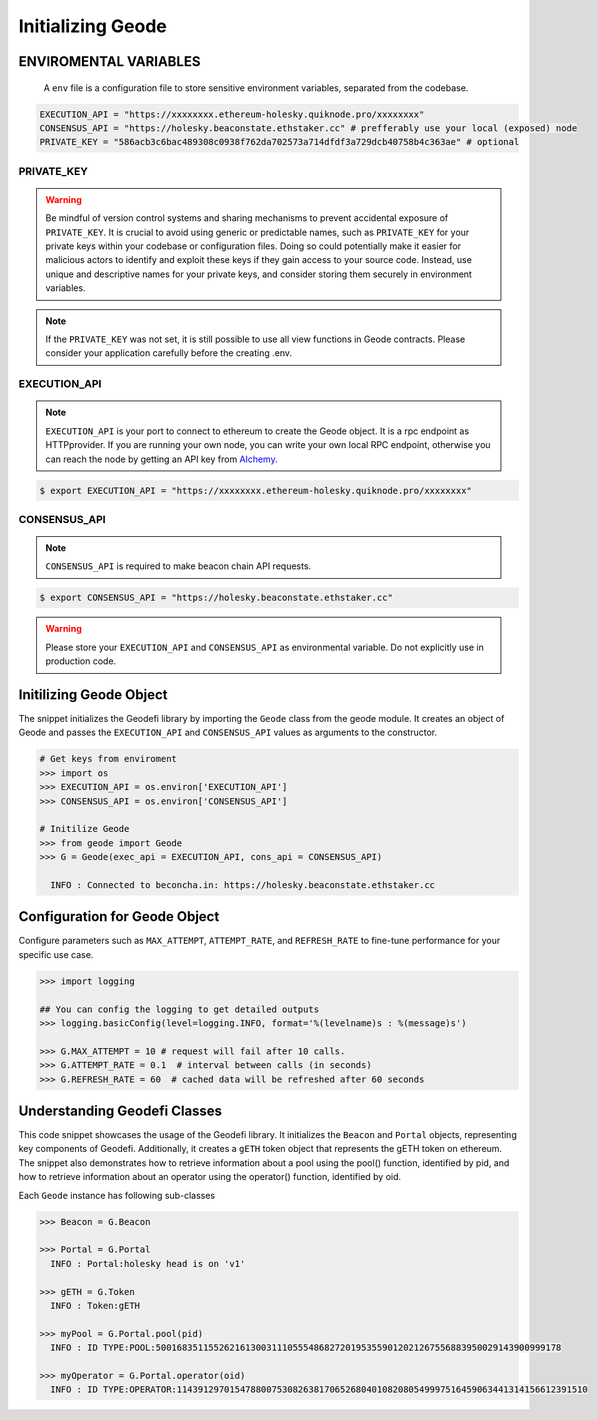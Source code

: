 .. _initializing_geode:


Initializing Geode
====================

ENVIROMENTAL VARIABLES
*************************

 A ``env`` file is a configuration file to store sensitive environment variables, separated from the codebase. 

.. code-block:: shell

  EXECUTION_API = "https://xxxxxxxx.ethereum-holesky.quiknode.pro/xxxxxxxx"
  CONSENSUS_API = "https://holesky.beaconstate.ethstaker.cc" # prefferably use your local (exposed) node
  PRIVATE_KEY = "586acb3c6bac489308c0938f762da702573a714dfdf3a729dcb40758b4c363ae" # optional


PRIVATE_KEY
-------------------

.. WARNING:: 
  Be mindful of version control systems and sharing mechanisms to prevent accidental exposure of ``PRIVATE_KEY``. 
  It is crucial to avoid using generic or predictable names, such as ``PRIVATE_KEY`` for your private keys within your codebase or configuration files.
  Doing so could potentially make it easier for malicious actors to identify and exploit these keys if they gain access to your source code. 
  Instead, use unique and descriptive names for your private keys, and consider storing them securely in environment variables.

.. NOTE::
  If the ``PRIVATE_KEY`` was not set, it is still possible to use all view functions in Geode contracts. Please consider your application carefully before the creating .env.
    

EXECUTION_API
-------------------

.. NOTE:: 
    ``EXECUTION_API`` is your port to connect to ethereum to create the Geode object.
    It is a rpc endpoint as HTTPprovider. 
    If you are running your own node, you can write your own local RPC endpoint, otherwise
    you can reach the node by getting an API key from `Alchemy <https://www.alchemy.com/>`_.

.. code-block:: shell

   $ export EXECUTION_API = "https://xxxxxxxx.ethereum-holesky.quiknode.pro/xxxxxxxx"

CONSENSUS_API
-------------------

.. NOTE:: 
    ``CONSENSUS_API`` is required to make beacon chain API requests.

.. code-block:: shell

   $ export CONSENSUS_API = "https://holesky.beaconstate.ethstaker.cc"


.. WARNING:: 
    Please store your ``EXECUTION_API`` and ``CONSENSUS_API`` as environmental variable. 
    Do not explicitly use in production code.

Initilizing Geode Object
*************************

The snippet initializes the Geodefi library by importing the ``Geode`` class from the geode module. It creates an object of Geode and passes the ``EXECUTION_API`` and ``CONSENSUS_API`` values as arguments to the constructor.

.. code-block:: python

    # Get keys from enviroment
    >>> import os
    >>> EXECUTION_API = os.environ['EXECUTION_API']
    >>> CONSENSUS_API = os.environ['CONSENSUS_API']

    # Initilize Geode
    >>> from geode import Geode
    >>> G = Geode(exec_api = EXECUTION_API, cons_api = CONSENSUS_API)

      INFO : Connected to beconcha.in: https://holesky.beaconstate.ethstaker.cc


Configuration for Geode Object
********************************

Configure parameters such as ``MAX_ATTEMPT``, ``ATTEMPT_RATE``, and ``REFRESH_RATE`` to fine-tune performance for your specific use case.

.. code-block:: python

    >>> import logging

    ## You can config the logging to get detailed outputs
    >>> logging.basicConfig(level=logging.INFO, format='%(levelname)s : %(message)s')

    >>> G.MAX_ATTEMPT = 10 # request will fail after 10 calls.
    >>> G.ATTEMPT_RATE = 0.1  # interval between calls (in seconds)
    >>> G.REFRESH_RATE = 60  # cached data will be refreshed after 60 seconds


Understanding Geodefi Classes
******************************

This code snippet showcases the usage of the Geodefi library. 
It initializes the ``Beacon`` and ``Portal`` objects, representing key components of Geodefi. 
Additionally, it creates a ``gETH`` token object that represents the gETH token on ethereum. The snippet also demonstrates how to retrieve information about a pool using the pool() function, identified by pid, and how to retrieve information about an operator using the operator() function, identified by oid.


.. py:class:: geode.Geode(exec_key, cons_api)

Each ``Geode`` instance has following sub-classes

.. py:class:: geode.Geode.Portal()
  
  To manage all Portal contract functionalities.

.. py:class:: geode.Geode.Token.()

  To manage all chain agnostic token functionalities.

.. py:class:: geode.Geode.Beacon()

  To manage all beacon chain api requests.

.. py:class:: geode.Portal.Pool()

  To manage all Pool functionalities.

.. py:class:: geode.Portal.Operator()

  To manage all Operator functionalities.


.. code-block:: python

    >>> Beacon = G.Beacon

    >>> Portal = G.Portal
      INFO : Portal:holesky head is on 'v1'

    >>> gETH = G.Token
      INFO : Token:gETH
    
    >>> myPool = G.Portal.pool(pid)
      INFO : ID TYPE:POOL:50016835115526216130031110555486827201953559012021267556883950029143900999178
    
    >>> myOperator = G.Portal.operator(oid)
      INFO : ID TYPE:OPERATOR:114391297015478800753082638170652680401082080549997516459063441314156612391510
